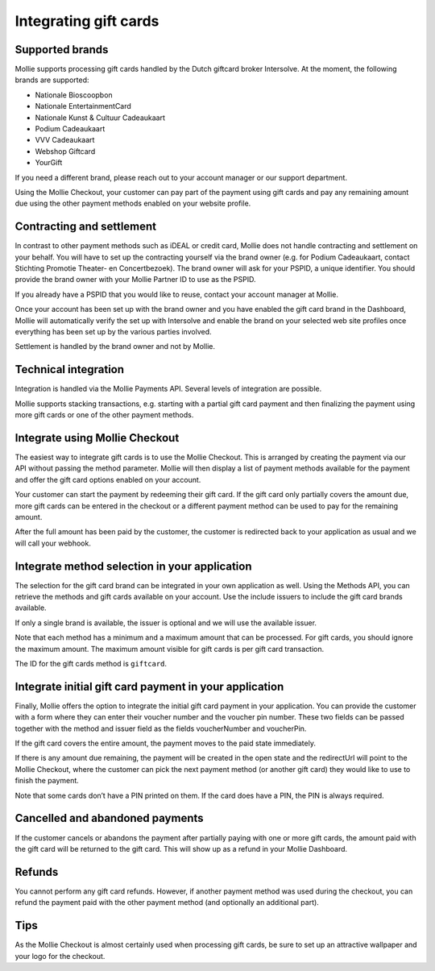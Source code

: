 Integrating gift cards
======================

Supported brands
----------------

Mollie supports processing gift cards handled by the Dutch giftcard broker Intersolve. At the moment, the following
brands are supported:

* Nationale Bioscoopbon
* Nationale EntertainmentCard
* Nationale Kunst & Cultuur Cadeaukaart
* Podium Cadeaukaart
* VVV Cadeaukaart
* Webshop Giftcard
* YourGift

If you need a different brand, please reach out to your account manager or our support department.

Using the Mollie Checkout, your customer can pay part of the payment using gift cards and pay any remaining amount due
using the other payment methods enabled on your website profile.

Contracting and settlement
--------------------------

In contrast to other payment methods such as iDEAL or credit card, Mollie does not handle contracting and settlement on
your behalf. You will have to set up the contracting yourself via the brand owner (e.g. for Podium Cadeaukaart, contact
Stichting Promotie Theater- en Concertbezoek). The brand owner will ask for your PSPID, a unique identifier. You should
provide the brand owner with your Mollie Partner ID to use as the PSPID.

If you already have a PSPID that you would like to reuse, contact your account manager at Mollie.

Once your account has been set up with the brand owner and you have enabled the gift card brand in the Dashboard, Mollie
will automatically verify the set up with Intersolve and enable the brand on your selected web site profiles once
everything has been set up by the various parties involved.

Settlement is handled by the brand owner and not by Mollie.

Technical integration
---------------------
Integration is handled via the Mollie Payments API. Several levels of integration are possible.

Mollie supports stacking transactions, e.g. starting with a partial gift card payment and then finalizing the payment
using more gift cards or one of the other payment methods.

Integrate using Mollie Checkout
-------------------------------
The easiest way to integrate gift cards is to use the Mollie Checkout. This is arranged by creating the payment via our
API without passing the method parameter. Mollie will then display a list of payment methods available for the payment
and offer the gift card options enabled on your account.

Your customer can start the payment by redeeming their gift card. If the gift card only partially covers the amount due,
more gift cards can be entered in the checkout or a different payment method can be used to pay for the remaining
amount.

After the full amount has been paid by the customer, the customer is redirected back to your application as usual and we
will call your webhook.

Integrate method selection in your application
----------------------------------------------

The selection for the gift card brand can be integrated in your own application as well. Using the Methods API, you can
retrieve the methods and gift cards available on your account. Use the include issuers to include the gift card brands
available.

If only a single brand is available, the issuer is optional and we will use the available issuer.

Note that each method has a minimum and a maximum amount that can be processed. For gift cards, you should ignore the
maximum amount. The maximum amount visible for gift cards is per gift card transaction.

The ID for the gift cards method is ``giftcard``.

Integrate initial gift card payment in your application
-------------------------------------------------------

Finally, Mollie offers the option to integrate the initial gift card payment in your application. You can provide the
customer with a form where they can enter their voucher number and the voucher pin number. These two fields can be
passed together with the method and issuer field as the fields voucherNumber and voucherPin.

If the gift card covers the entire amount, the payment moves to the paid state immediately.

If there is any amount due remaining, the payment will be created in the open state and the redirectUrl will point to
the Mollie Checkout, where the customer can pick the next payment method (or another gift card) they would like to use
to finish the payment.

Note that some cards don’t have a PIN printed on them. If the card does have a PIN, the PIN is always required.

Cancelled and abandoned payments
--------------------------------
If the customer cancels or abandons the payment after partially paying with one or more gift cards, the amount paid with
the gift card will be returned to the gift card. This will show up as a refund in your Mollie Dashboard.

Refunds
-------
You cannot perform any gift card refunds. However, if another payment method was used during the checkout, you can
refund the payment paid with the other payment method (and optionally an additional part).

Tips
----
As the Mollie Checkout is almost certainly used when processing gift cards, be sure to set up an attractive wallpaper
and your logo for the checkout.